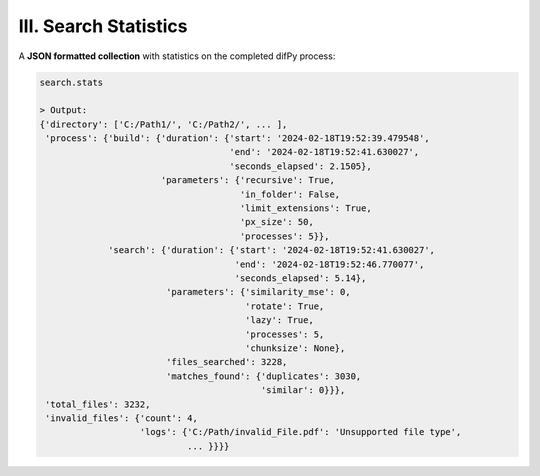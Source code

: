 .. _search.stats:

III. Search Statistics
^^^^^^^^^^

A **JSON formatted collection** with statistics on the completed difPy process:

.. code-block:: python

   search.stats

   > Output:
   {'directory': ['C:/Path1/', 'C:/Path2/', ... ],
    'process': {'build': {'duration': {'start': '2024-02-18T19:52:39.479548',
                                       'end': '2024-02-18T19:52:41.630027',
                                       'seconds_elapsed': 2.1505},
                          'parameters': {'recursive': True,
                                         'in_folder': False,
                                         'limit_extensions': True,
                                         'px_size': 50,
                                         'processes': 5}},
                'search': {'duration': {'start': '2024-02-18T19:52:41.630027',
                                        'end': '2024-02-18T19:52:46.770077',
                                        'seconds_elapsed': 5.14},
                           'parameters': {'similarity_mse': 0,
                                          'rotate': True,
                                          'lazy': True,
                                          'processes': 5,
                                          'chunksize': None},
                           'files_searched': 3228,
                           'matches_found': {'duplicates': 3030, 
                                             'similar': 0}}},
    'total_files': 3232,
    'invalid_files': {'count': 4, 
                      'logs': {'C:/Path/invalid_File.pdf': 'Unsupported file type', 
                               ... }}}}